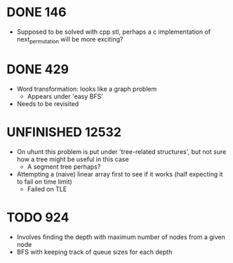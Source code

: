#+STARTUP: indent content
#+TODO: TODO UNFINISHED WORKING | DONE

* DONE 146
- Supposed to be solved with cpp stl, perhaps a c implementation of next_permutation will be more exciting?
* DONE 429
- Word transformation: looks like a graph problem
  - Appears under 'easy BFS' 
- Needs to be revisited
* UNFINISHED 12532
- On uhunt this problem is put under 'tree-related structures', but not sure how a tree might be useful in this case
  - A segment tree perhaps?
- Attempting a (naive) linear array first to see if it works (half expecting it to fail on time limit)
  - Failed on TLE
* TODO 924
- Involves finding the depth with maximum number of nodes from a given node
- BFS with keeping track of queue sizes for each depth
